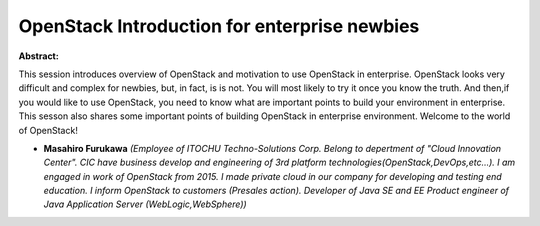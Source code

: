 OpenStack Introduction for enterprise newbies
~~~~~~~~~~~~~~~~~~~~~~~~~~~~~~~~~~~~~~~~~~~~~

**Abstract:**

This session introduces overview of OpenStack and motivation to use OpenStack in enterprise. OpenStack looks very difficult and complex for newbies, but, in fact, is is not. You will most likely to try it once you know the truth. And then,if you would like to use OpenStack, you need to know what are important points to build your environment in enterprise. This sesson also shares some important points of building OpenStack in enterprise environment. Welcome to the world of OpenStack!


* **Masahiro Furukawa** *(Employee of ITOCHU Techno-Solutions Corp. Belong to depertment of "Cloud Innovation Center". CIC have business develop and engineering of 3rd platform technologies(OpenStack,DevOps,etc...). I am engaged in work of OpenStack from 2015. I made private cloud in our company for developing and testing end education. I inform OpenStack to customers (Presales action). Developer of Java SE and EE Product engineer of Java Application Server (WebLogic,WebSphere))*
